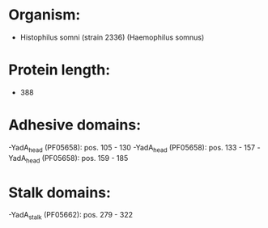 * Organism:
- Histophilus somni (strain 2336) (Haemophilus somnus)
* Protein length:
- 388
* Adhesive domains:
-YadA_head (PF05658): pos. 105 - 130
-YadA_head (PF05658): pos. 133 - 157
-YadA_head (PF05658): pos. 159 - 185
* Stalk domains:
-YadA_stalk (PF05662): pos. 279 - 322

